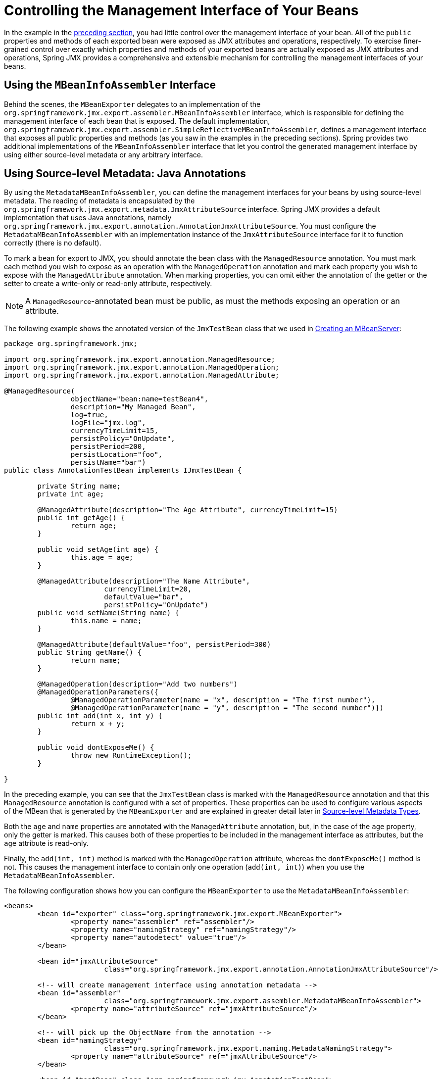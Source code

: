 [[jmx-interface]]
= Controlling the Management Interface of Your Beans

In the example in the xref:integration/jmx/exporting.adoc#jmx-exporting-registration-behavior[preceding section],
you had little control over the management interface of your bean. All of the `public`
properties and methods of each exported bean were exposed as JMX attributes and
operations, respectively. To exercise finer-grained control over exactly which
properties and methods of your exported beans are actually exposed as JMX attributes
and operations, Spring JMX provides a comprehensive and extensible mechanism for
controlling the management interfaces of your beans.


[[jmx-interface-assembler]]
== Using the `MBeanInfoAssembler` Interface

Behind the scenes, the `MBeanExporter` delegates to an implementation of the
`org.springframework.jmx.export.assembler.MBeanInfoAssembler` interface, which is
responsible for defining the management interface of each bean that is exposed.
The default implementation,
`org.springframework.jmx.export.assembler.SimpleReflectiveMBeanInfoAssembler`,
defines a management interface that exposes all public properties and methods
(as you saw in the examples in the preceding sections). Spring provides two
additional implementations of the `MBeanInfoAssembler` interface that let you
control the generated management interface by using either source-level metadata
or any arbitrary interface.


[[jmx-interface-metadata]]
== Using Source-level Metadata: Java Annotations

By using the `MetadataMBeanInfoAssembler`, you can define the management interfaces
for your beans by using source-level metadata. The reading of metadata is encapsulated
by the `org.springframework.jmx.export.metadata.JmxAttributeSource` interface.
Spring JMX provides a default implementation that uses Java annotations, namely
`org.springframework.jmx.export.annotation.AnnotationJmxAttributeSource`.
You must configure the `MetadataMBeanInfoAssembler` with an implementation instance of
the `JmxAttributeSource` interface for it to function correctly (there is no default).

To mark a bean for export to JMX, you should annotate the bean class with the
`ManagedResource` annotation. You must mark each method you wish to expose as an operation
with the `ManagedOperation` annotation and mark each property you wish to expose
with the `ManagedAttribute` annotation. When marking properties, you can omit
either the annotation of the getter or the setter to create a write-only or read-only
attribute, respectively.

NOTE: A `ManagedResource`-annotated bean must be public, as must the methods exposing
an operation or an attribute.

The following example shows the annotated version of the `JmxTestBean` class that we
used in xref:integration/jmx/exporting.adoc#jmx-exporting-mbeanserver[Creating an MBeanServer]:

[source,java,indent=0,subs="verbatim,quotes",chomp="-packages"]
----
	package org.springframework.jmx;

	import org.springframework.jmx.export.annotation.ManagedResource;
	import org.springframework.jmx.export.annotation.ManagedOperation;
	import org.springframework.jmx.export.annotation.ManagedAttribute;

	@ManagedResource(
			objectName="bean:name=testBean4",
			description="My Managed Bean",
			log=true,
			logFile="jmx.log",
			currencyTimeLimit=15,
			persistPolicy="OnUpdate",
			persistPeriod=200,
			persistLocation="foo",
			persistName="bar")
	public class AnnotationTestBean implements IJmxTestBean {

		private String name;
		private int age;

		@ManagedAttribute(description="The Age Attribute", currencyTimeLimit=15)
		public int getAge() {
			return age;
		}

		public void setAge(int age) {
			this.age = age;
		}

		@ManagedAttribute(description="The Name Attribute",
				currencyTimeLimit=20,
				defaultValue="bar",
				persistPolicy="OnUpdate")
		public void setName(String name) {
			this.name = name;
		}

		@ManagedAttribute(defaultValue="foo", persistPeriod=300)
		public String getName() {
			return name;
		}

		@ManagedOperation(description="Add two numbers")
		@ManagedOperationParameters({
			@ManagedOperationParameter(name = "x", description = "The first number"),
			@ManagedOperationParameter(name = "y", description = "The second number")})
		public int add(int x, int y) {
			return x + y;
		}

		public void dontExposeMe() {
			throw new RuntimeException();
		}

	}
----

In the preceding example, you can see that the `JmxTestBean` class is marked with the
`ManagedResource` annotation and that this `ManagedResource` annotation is configured
with a set of properties. These properties can be used to configure various aspects
of the MBean that is generated by the `MBeanExporter` and are explained in greater
detail later in xref:integration/jmx/interface.adoc#jmx-interface-metadata-types[Source-level Metadata Types].

Both the `age` and `name` properties are annotated with the `ManagedAttribute`
annotation, but, in the case of the `age` property, only the getter is marked.
This causes both of these properties to be included in the management interface
as attributes, but the `age` attribute is read-only.

Finally, the `add(int, int)` method is marked with the `ManagedOperation` attribute,
whereas the `dontExposeMe()` method is not. This causes the management interface to
contain only one operation (`add(int, int)`) when you use the `MetadataMBeanInfoAssembler`.

The following configuration shows how you can configure the `MBeanExporter` to use the
`MetadataMBeanInfoAssembler`:

[source,xml,indent=0,subs="verbatim,quotes"]
----
	<beans>
		<bean id="exporter" class="org.springframework.jmx.export.MBeanExporter">
			<property name="assembler" ref="assembler"/>
			<property name="namingStrategy" ref="namingStrategy"/>
			<property name="autodetect" value="true"/>
		</bean>

		<bean id="jmxAttributeSource"
				class="org.springframework.jmx.export.annotation.AnnotationJmxAttributeSource"/>

		<!-- will create management interface using annotation metadata -->
		<bean id="assembler"
				class="org.springframework.jmx.export.assembler.MetadataMBeanInfoAssembler">
			<property name="attributeSource" ref="jmxAttributeSource"/>
		</bean>

		<!-- will pick up the ObjectName from the annotation -->
		<bean id="namingStrategy"
				class="org.springframework.jmx.export.naming.MetadataNamingStrategy">
			<property name="attributeSource" ref="jmxAttributeSource"/>
		</bean>

		<bean id="testBean" class="org.springframework.jmx.AnnotationTestBean">
			<property name="name" value="TEST"/>
			<property name="age" value="100"/>
		</bean>
	</beans>
----

In the preceding example, an `MetadataMBeanInfoAssembler` bean has been configured with an
instance of the `AnnotationJmxAttributeSource` class and passed to the `MBeanExporter`
through the assembler property. This is all that is required to take advantage of
metadata-driven management interfaces for your Spring-exposed MBeans.


[[jmx-interface-metadata-types]]
== Source-level Metadata Types

The following table describes the source-level metadata types that are available for use in Spring JMX:

[[jmx-metadata-types]]
.Source-level metadata types
|===
| Purpose| Annotation| Annotation Type

| Mark all instances of a `Class` as JMX managed resources.
| `@ManagedResource`
| Class

| Mark a method as a JMX operation.
| `@ManagedOperation`
| Method

| Mark a getter or setter as one half of a JMX attribute.
| `@ManagedAttribute`
| Method (only getters and setters)

| Define descriptions for operation parameters.
| `@ManagedOperationParameter` and `@ManagedOperationParameters`
| Method
|===

The following table describes the configuration parameters that are available for use on these source-level
metadata types:

[[jmx-metadata-parameters]]
.Source-level metadata parameters
[cols="1,3,1"]
|===
| Parameter | Description | Applies to

| `ObjectName`
| Used by `MetadataNamingStrategy` to determine the `ObjectName` of a managed resource.
| `ManagedResource`

| `description`
| Sets the friendly description of the resource, attribute or operation.
| `ManagedResource`, `ManagedAttribute`, `ManagedOperation`, or `ManagedOperationParameter`

| `currencyTimeLimit`
| Sets the value of the `currencyTimeLimit` descriptor field.
| `ManagedResource` or `ManagedAttribute`

| `defaultValue`
| Sets the value of the `defaultValue` descriptor field.
| `ManagedAttribute`

| `log`
| Sets the value of the `log` descriptor field.
| `ManagedResource`

| `logFile`
| Sets the value of the `logFile` descriptor field.
| `ManagedResource`

| `persistPolicy`
| Sets the value of the `persistPolicy` descriptor field.
| `ManagedResource`

| `persistPeriod`
| Sets the value of the `persistPeriod` descriptor field.
| `ManagedResource`

| `persistLocation`
| Sets the value of the `persistLocation` descriptor field.
| `ManagedResource`

| `persistName`
| Sets the value of the `persistName` descriptor field.
| `ManagedResource`

| `name`
| Sets the display name of an operation parameter.
| `ManagedOperationParameter`

| `index`
| Sets the index of an operation parameter.
| `ManagedOperationParameter`
|===


[[jmx-interface-autodetect]]
== Using the `AutodetectCapableMBeanInfoAssembler` Interface

To simplify configuration even further, Spring includes the
`AutodetectCapableMBeanInfoAssembler` interface, which extends the `MBeanInfoAssembler`
interface to add support for autodetection of MBean resources. If you configure the
`MBeanExporter` with an instance of `AutodetectCapableMBeanInfoAssembler`, it is
allowed to "`vote`" on the inclusion of beans for exposure to JMX.

The only implementation of the `AutodetectCapableMBeanInfo` interface is
the `MetadataMBeanInfoAssembler`, which votes to include any bean that is marked
with the `ManagedResource` attribute. The default approach in this case is to use the
bean name as the `ObjectName`, which results in a configuration similar to the following:

[source,xml,indent=0,subs="verbatim,quotes"]
----
	<beans>

		<bean id="exporter" class="org.springframework.jmx.export.MBeanExporter">
			<!-- notice how no 'beans' are explicitly configured here -->
			<property name="autodetect" value="true"/>
			<property name="assembler" ref="assembler"/>
		</bean>

		<bean id="testBean" class="org.springframework.jmx.JmxTestBean">
			<property name="name" value="TEST"/>
			<property name="age" value="100"/>
		</bean>

		<bean id="assembler" class="org.springframework.jmx.export.assembler.MetadataMBeanInfoAssembler">
			<property name="attributeSource">
				<bean class="org.springframework.jmx.export.annotation.AnnotationJmxAttributeSource"/>
			</property>
		</bean>

	</beans>
----

Notice that, in the preceding configuration, no beans are passed to the `MBeanExporter`.
However, the `JmxTestBean` is still registered, since it is marked with the `ManagedResource`
attribute and the `MetadataMBeanInfoAssembler` detects this and votes to include it.
The only problem with this approach is that the name of the `JmxTestBean` now has business
meaning. You can address this issue by changing the default behavior for `ObjectName`
creation as defined in xref:integration/jmx/naming.adoc[Controlling  `ObjectName` Instances for Your Beans].


[[jmx-interface-java]]
== Defining Management Interfaces by Using Java Interfaces

In addition to the `MetadataMBeanInfoAssembler`, Spring also includes the
`InterfaceBasedMBeanInfoAssembler`, which lets you constrain the methods and
properties that are exposed based on the set of methods defined in a collection of
interfaces.

Although the standard mechanism for exposing MBeans is to use interfaces and a simple
naming scheme, `InterfaceBasedMBeanInfoAssembler` extends this functionality by
removing the need for naming conventions, letting you use more than one interface
and removing the need for your beans to implement the MBean interfaces.

Consider the following interface, which is used to define a management interface for the
`JmxTestBean` class that we showed earlier:

[source,java,indent=0,subs="verbatim,quotes"]
----
	public interface IJmxTestBean {

		public int add(int x, int y);

		public long myOperation();

		public int getAge();

		public void setAge(int age);

		public void setName(String name);

		public String getName();

	}
----

This interface defines the methods and properties that are exposed as operations and
attributes on the JMX MBean. The following code shows how to configure Spring JMX to use
this interface as the definition for the management interface:

[source,xml,indent=0,subs="verbatim,quotes"]
----
	<beans>

		<bean id="exporter" class="org.springframework.jmx.export.MBeanExporter">
			<property name="beans">
				<map>
					<entry key="bean:name=testBean5" value-ref="testBean"/>
				</map>
			</property>
			<property name="assembler">
				<bean class="org.springframework.jmx.export.assembler.InterfaceBasedMBeanInfoAssembler">
					<property name="managedInterfaces">
						<value>org.springframework.jmx.IJmxTestBean</value>
					</property>
				</bean>
			</property>
		</bean>

		<bean id="testBean" class="org.springframework.jmx.JmxTestBean">
			<property name="name" value="TEST"/>
			<property name="age" value="100"/>
		</bean>

	</beans>
----

In the preceding example, the `InterfaceBasedMBeanInfoAssembler` is configured to use the
`IJmxTestBean` interface when constructing the management interface for any bean. It is
important to understand that beans processed by the `InterfaceBasedMBeanInfoAssembler`
are not required to implement the interface used to generate the JMX management
interface.

In the preceding case, the `IJmxTestBean` interface is used to construct all management
interfaces for all beans. In many cases, this is not the desired behavior, and you may
want to use different interfaces for different beans. In this case, you can pass
`InterfaceBasedMBeanInfoAssembler` a `Properties` instance through the `interfaceMappings`
property, where the key of each entry is the bean name and the value of each entry is a
comma-separated list of interface names to use for that bean.

If no management interface is specified through either the `managedInterfaces` or
`interfaceMappings` properties, the `InterfaceBasedMBeanInfoAssembler` reflects
on the bean and uses all of the interfaces implemented by that bean to create the
management interface.


[[jmx-interface-methodnames]]
== Using `MethodNameBasedMBeanInfoAssembler`

`MethodNameBasedMBeanInfoAssembler` lets you specify a list of method names
that are exposed to JMX as attributes and operations. The following code shows a sample
configuration:

[source,xml,indent=0,subs="verbatim,quotes"]
----
	<bean id="exporter" class="org.springframework.jmx.export.MBeanExporter">
		<property name="beans">
			<map>
				<entry key="bean:name=testBean5" value-ref="testBean"/>
			</map>
		</property>
		<property name="assembler">
			<bean class="org.springframework.jmx.export.assembler.MethodNameBasedMBeanInfoAssembler">
				<property name="managedMethods">
					<value>add,myOperation,getName,setName,getAge</value>
				</property>
			</bean>
		</property>
	</bean>
----

In the preceding example, you can see that the `add` and `myOperation` methods are exposed as JMX
operations, and `getName()`, `setName(String)`, and `getAge()` are exposed as the
appropriate half of a JMX attribute. In the preceding code, the method mappings apply to
beans that are exposed to JMX. To control method exposure on a bean-by-bean basis, you can use
the `methodMappings` property of `MethodNameMBeanInfoAssembler` to map bean names to
lists of method names.



